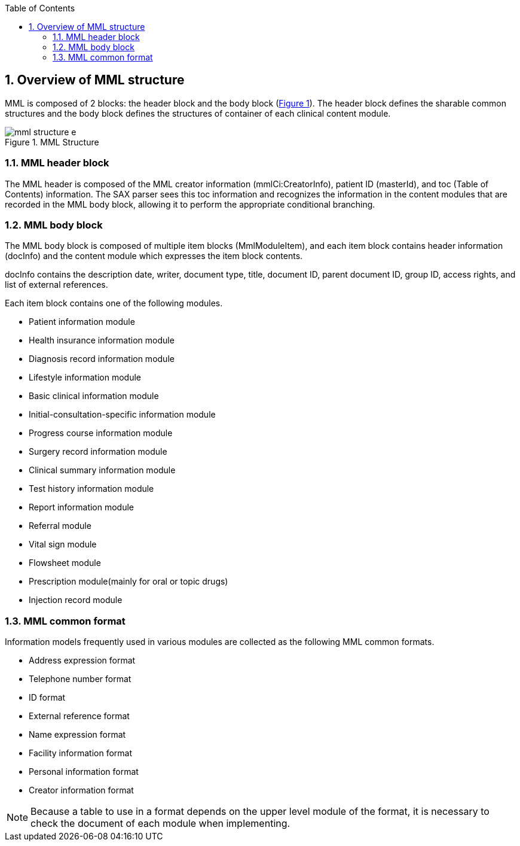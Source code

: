 :Author: Shinji KOBAYASHI
:Email: skoba@moss.gr.jp
:toc: right
:toclevels: 2
:pagenums:
:numberd:
:sectnums:
:imagesdir: ./figures
:linkcss:

== Overview of MML structure
toc::[]

MML is composed of 2 blocks: the header block and the body block (<<MML_Structure, Figure 1>>). The header block defines the sharable  common structures and the body block defines the structures of container of each clinical content module.

[[MML_Structure]]
.MML Structure
image::mml_structure_e.png[]


=== MML header block

The MML header is composed of the MML creator information (mmlCi:CreatorInfo), patient ID (masterId), and toc (Table of Contents) information. The SAX parser sees this toc information and recognizes the information in the content modules that are recorded in the MML body block, allowing it to perform the appropriate conditional branching.


=== MML body block

The MML body block is composed of multiple item blocks (MmlModuleItem), and each item block contains header information (docInfo) and the content module which expresses the item block contents.

docInfo contains the description date, writer, document type, title, document ID, parent document ID, group ID, access rights, and list of external references.

Each item block contains one of the following modules.

* Patient information module
* Health insurance information module
* Diagnosis record information module
* Lifestyle information module
* Basic clinical information module
* Initial-consultation-specific information module
* Progress course information module
* Surgery record information module
* Clinical summary information module
* Test history information module
* Report information module
* Referral module
* Vital sign module
* Flowsheet module
* Prescription module(mainly for oral or topic drugs)
* Injection record module

=== MML common format

Information models frequently used in various modules are collected as the following MML common formats.

* Address expression format
* Telephone number format
* ID format
* External reference format
* Name expression format
* Facility information format
* Personal information format
* Creator information format

NOTE: Because a table to use in a format depends on the upper level module of the format, it is necessary to check the document of each module when implementing.
